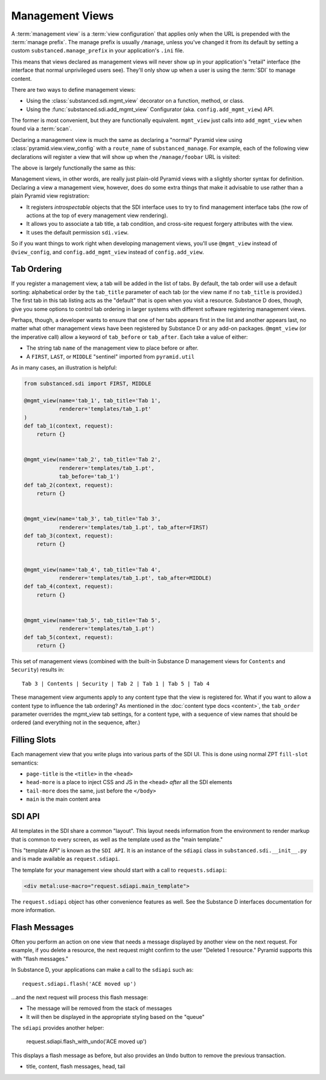 ================
Management Views
================

A :term:`management view` is a :term:`view configuration` that applies only
when the URL is prepended with the :term:`manage prefix`. The manage prefix
is usually ``/manage``, unless you've changed it from its default by setting
a custom ``substanced.manage_prefix`` in your application's ``.ini`` file.

This means that views declared as management views will never show up in your
application's "retail" interface (the interface that normal unprivileged
users see).  They'll only show up when a user is using the :term:`SDI` to
manage content.

There are two ways to define management views:

- Using the :class:`substanced.sdi.mgmt_view` decorator on a function,
  method, or class.

- Using the :func:`substanced.sdi.add_mgmt_view` Configurator (aka.
  ``config.add_mgmt_view``) API.

The former is most convenient, but they are functionally equivalent.
``mgmt_view`` just calls into ``add_mgmt_view`` when found via a
:term:`scan`.

Declaring a management view is much the same as declaring a "normal" Pyramid
view using :class:`pyramid.view.view_config` with a ``route_name`` of
``substanced_manage``.  For example, each of the following view declarations
will register a view that will show up when the ``/manage/foobar`` URL is
visited:

.. code-block:: python
   :linenos:

   from pyramid.view import view_config

   @view_config(
       renderer='string',
       route_name='substanced_manage', 
       name='foobar',
       permission='sdi.view',
       )
   def foobar(request):
       return 'Foobar!'

The above is largely functionally the same as this:

.. code-block:: python
   :linenos:

   from substanced.sdi import mgmt_view

   @mgmt_view(renderer='string', name='foobar')
   def foobar(request):
       return 'Foobar!'

Management views, in other words, are really just plain-old Pyramid views
with a slightly shorter syntax for definition.  Declaring a view a management
view, however, does do some extra things that make it advisable to use rather
than a plain Pyramid view registration:

- It registers *introspectable* objects that the SDI interface uses to try to
  find management interface tabs (the row of actions at the top of every
  management view rendering).

- It allows you to associate a tab title, a tab condition, and cross-site
  request forgery attributes with the view.

- It uses the default permission ``sdi.view``.

So if you want things to work right when developing management views, you'll
use ``@mgmt_view`` instead of ``@view_config``, and ``config.add_mgmt_view``
instead of ``config.add_view``.

Tab Ordering
============

If you register a management view, a tab will be added in the list of
tabs. By default, the tab order will use a default sorting: alphabetical
order by the ``tab_title`` parameter of each tab (or the view name if no
``tab_title`` is provided.) The first tab in this tab listing acts as
the "default" that is open when you visit a resource. Substance D does,
though, give you some options to control tab ordering in larger systems
with different software registering management views.

Perhaps, though, a developer wants to ensure that one of her tabs
appears first in the list and another appears last,
no matter what other management views have been registered by Substance
D or any add-on packages. ``@mgmt_view`` (or the imperative call) allow
a keyword of ``tab_before`` or ``tab_after``. Each take a value of
either:

- The string tab ``name`` of the management view to place before or
  after.

- A ``FIRST``, ``LAST``, or ``MIDDLE`` "sentinel" imported from
  ``pyramid.util``

As in many cases, an illustration is helpful:

.. code-block:: python

    from substanced.sdi import FIRST, MIDDLE

    @mgmt_view(name='tab_1', tab_title='Tab 1',
               renderer='templates/tab_1.pt'
    )
    def tab_1(context, request):
        return {}


    @mgmt_view(name='tab_2', tab_title='Tab 2',
               renderer='templates/tab_1.pt',
               tab_before='tab_1')
    def tab_2(context, request):
        return {}


    @mgmt_view(name='tab_3', tab_title='Tab 3',
               renderer='templates/tab_1.pt', tab_after=FIRST)
    def tab_3(context, request):
        return {}


    @mgmt_view(name='tab_4', tab_title='Tab 4',
               renderer='templates/tab_1.pt', tab_after=MIDDLE)
    def tab_4(context, request):
        return {}


    @mgmt_view(name='tab_5', tab_title='Tab 5',
               renderer='templates/tab_1.pt')
    def tab_5(context, request):
        return {}

This set of management views (combined with the built-in Substance D
management views for ``Contents`` and ``Security``) results in::

  Tab 3 | Contents | Security | Tab 2 | Tab 1 | Tab 5 | Tab 4

These management view arguments apply to any content type that the view
is registered for. What if you want to allow a content type to
influence the tab ordering? As mentioned in the
:doc:`content type docs <content>`, the ``tab_order`` parameter
overrides the mgmt_view tab settings, for a content type, with a
sequence of view names that should be ordered (and everything
not in the sequence, after.)

Filling Slots
=============

Each management view that you write plugs into various parts of the SDI
UI. This is done using normal ZPT ``fill-slot`` semantics:

- ``page-title`` is the ``<title>`` in the ``<head>``

- ``head-more`` is a place to inject CSS and JS in the ``<head>``
  *after* all the SDI elements

- ``tail-more`` does the same, just before the ``</body>``

- ``main`` is the main content area

SDI API
=======

All templates in the SDI share a common "layout". This layout needs
information from the environment to render markup that is common to
every screen, as well as the template used as the "main template."

This "template API" is known as the ``SDI API``. It is an instance of
the ``sdiapi`` class in ``substanced.sdi.__init__.py`` and is made
available as ``request.sdiapi``.

The template for your management view should start with a call to
``requests.sdiapi``:

.. code-block:: xml

  <div metal:use-macro="request.sdiapi.main_template">

The ``request.sdiapi`` object has other convenience features as well.
See the Substance D interfaces documentation for more information.

Flash Messages
==============

Often you perform an action on one view that needs a message displayed
by another view on the next request. For example, if you delete a
resource, the next request might confirm to the user "Deleted 1
resource." Pyramid supports this with "flash messages."

In Substance D, your applications can make a call to the ``sdiapi``
such as::

  request.sdiapi.flash('ACE moved up')

...and the next request will process this flash message:

- The message will be removed from the stack of messages

- It will then be displayed in the appropriate styling based on the
  "queue"

The ``sdiapi`` provides another helper:

  request.sdiapi.flash_with_undo('ACE moved up')

This displays a flash message as before, but also provides an ``Undo``
button to remove the previous transaction.

- title, content, flash messages, head, tail
